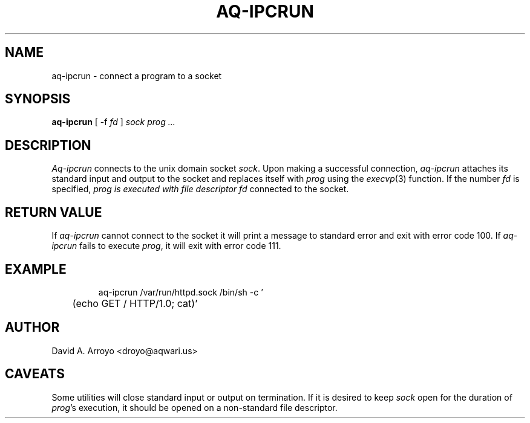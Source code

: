 .TH AQ-IPCRUN 1
.SH NAME
aq-ipcrun \- connect a program to a socket
.SH SYNOPSIS
.B aq-ipcrun
[ -f
.I fd
]
.I sock prog ...
.SH DESCRIPTION
.I Aq-ipcrun
connects to the unix domain socket
.IR sock .
Upon making a successful connection,
.I aq-ipcrun
attaches its standard input and output
to the socket and replaces itself with
.I prog
using the
.IR execvp (3)
function. If the number
.I fd
is specified,
.I prog is executed with file descriptor
.I fd
connected to the socket.
.SH RETURN VALUE
If
.I aq-ipcrun
cannot connect to the socket it will
print a message to standard error and
exit with error code 100. If
.I aq-ipcrun
fails to execute
.IR prog ,
it will exit with error code 111.
.SH EXAMPLE
.IP
.EX
aq-ipcrun /var/run/httpd.sock /bin/sh -c '
	(echo GET / HTTP/1.0; cat)'
.EE
.SH AUTHOR
David A. Arroyo
<droyo@aqwari.us>
.SH CAVEATS
Some utilities will close standard input or output on termination. If it is desired to keep 
.I sock
open for the duration of
.IR prog 's
execution, it should be opened on a non-standard file descriptor.
